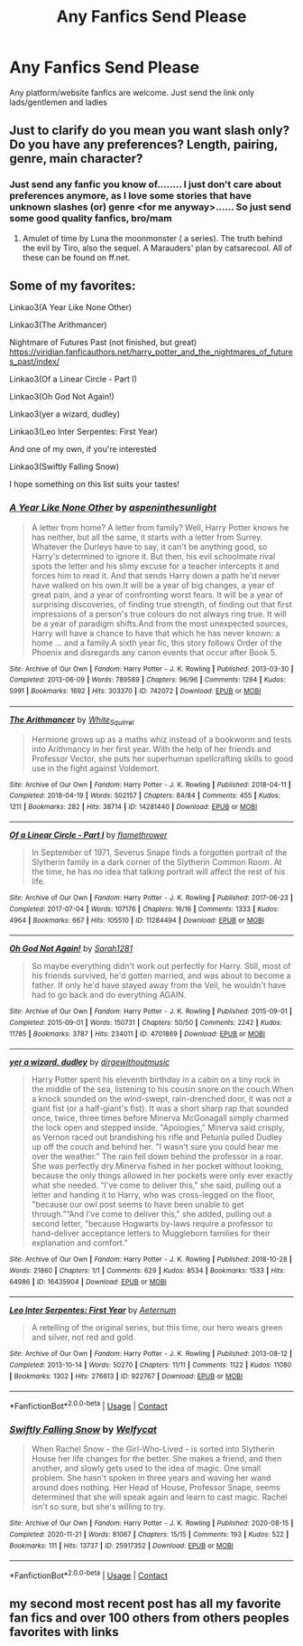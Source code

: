 #+TITLE: Any Fanfics Send Please

* Any Fanfics Send Please
:PROPERTIES:
:Author: Instru-lego
:Score: 1
:DateUnix: 1613655919.0
:DateShort: 2021-Feb-18
:FlairText: Fic Recommendation
:END:
Any platform/website fanfics are welcome. Just send the link only lads/gentlemen and ladies


** Just to clarify do you mean you want slash only? Do you have any preferences? Length, pairing, genre, main character?
:PROPERTIES:
:Author: HadrianJP
:Score: 3
:DateUnix: 1613656882.0
:DateShort: 2021-Feb-18
:END:

*** Just send any fanfic you know of........ I just don't care about preferences anymore, as I love some stories that have unknown slashes (or) genre <for me anyway>...... So just send some good quality fanfics, bro/mam
:PROPERTIES:
:Author: Instru-lego
:Score: 1
:DateUnix: 1613659799.0
:DateShort: 2021-Feb-18
:END:

**** Amulet of time by Luna the moonmonster ( a series). The truth behind the evil by Tiro, also the sequel. A Marauders' plan by catsarecool. All of these can be found on ff.net.
:PROPERTIES:
:Author: HadrianJP
:Score: 1
:DateUnix: 1613664372.0
:DateShort: 2021-Feb-18
:END:


** Some of my favorites:

Linkao3(A Year Like None Other)

Linkao3(The Arithmancer)

Nightmare of Futures Past (not finished, but great) [[https://viridian.fanficauthors.net/harry_potter_and_the_nightmares_of_futures_past/index/]]

Linkao3(Of a Linear Circle - Part I)

Linkao3(Oh God Not Again!)

Linkao3(yer a wizard, dudley)

Linkao3(Leo Inter Serpentes: First Year)

And one of my own, if you're interested

Linkao3(Swiftly Falling Snow)

I hope something on this list suits your tastes!
:PROPERTIES:
:Author: Welfycat
:Score: 1
:DateUnix: 1613664003.0
:DateShort: 2021-Feb-18
:END:

*** [[https://archiveofourown.org/works/742072][*/A Year Like None Other/*]] by [[https://www.archiveofourown.org/users/aspeninthesunlight/pseuds/aspeninthesunlight][/aspeninthesunlight/]]

#+begin_quote
  A letter from home? A letter from family? Well, Harry Potter knows he has neither, but all the same, it starts with a letter from Surrey. Whatever the Durleys have to say, it can't be anything good, so Harry's determined to ignore it. But then, his evil schoolmate rival spots the letter and his slimy excuse for a teacher intercepts it and forces him to read it. And that sends Harry down a path he'd never have walked on his own.It will be a year of big changes, a year of great pain, and a year of confronting worst fears. It will be a year of surprising discoveries, of finding true strength, of finding out that first impressions of a person's true colours do not always ring true. It will be a year of paradigm shifts.And from the most unexpected sources, Harry will have a chance to have that which he has never known: a home ... and a family.A sixth year fic, this story follows Order of the Phoenix and disregards any canon events that occur after Book 5.
#+end_quote

^{/Site/:} ^{Archive} ^{of} ^{Our} ^{Own} ^{*|*} ^{/Fandom/:} ^{Harry} ^{Potter} ^{-} ^{J.} ^{K.} ^{Rowling} ^{*|*} ^{/Published/:} ^{2013-03-30} ^{*|*} ^{/Completed/:} ^{2013-06-09} ^{*|*} ^{/Words/:} ^{789589} ^{*|*} ^{/Chapters/:} ^{96/96} ^{*|*} ^{/Comments/:} ^{1294} ^{*|*} ^{/Kudos/:} ^{5991} ^{*|*} ^{/Bookmarks/:} ^{1692} ^{*|*} ^{/Hits/:} ^{303370} ^{*|*} ^{/ID/:} ^{742072} ^{*|*} ^{/Download/:} ^{[[https://archiveofourown.org/downloads/742072/A%20Year%20Like%20None%20Other.epub?updated_at=1611028697][EPUB]]} ^{or} ^{[[https://archiveofourown.org/downloads/742072/A%20Year%20Like%20None%20Other.mobi?updated_at=1611028697][MOBI]]}

--------------

[[https://archiveofourown.org/works/14281440][*/The Arithmancer/*]] by [[https://www.archiveofourown.org/users/White_Squirrel/pseuds/White_Squirrel][/White_Squirrel/]]

#+begin_quote
  Hermione grows up as a maths whiz instead of a bookworm and tests into Arithmancy in her first year. With the help of her friends and Professor Vector, she puts her superhuman spellcrafting skills to good use in the fight against Voldemort.
#+end_quote

^{/Site/:} ^{Archive} ^{of} ^{Our} ^{Own} ^{*|*} ^{/Fandom/:} ^{Harry} ^{Potter} ^{-} ^{J.} ^{K.} ^{Rowling} ^{*|*} ^{/Published/:} ^{2018-04-11} ^{*|*} ^{/Completed/:} ^{2018-04-19} ^{*|*} ^{/Words/:} ^{502157} ^{*|*} ^{/Chapters/:} ^{84/84} ^{*|*} ^{/Comments/:} ^{455} ^{*|*} ^{/Kudos/:} ^{1211} ^{*|*} ^{/Bookmarks/:} ^{282} ^{*|*} ^{/Hits/:} ^{38714} ^{*|*} ^{/ID/:} ^{14281440} ^{*|*} ^{/Download/:} ^{[[https://archiveofourown.org/downloads/14281440/The%20Arithmancer.epub?updated_at=1611031738][EPUB]]} ^{or} ^{[[https://archiveofourown.org/downloads/14281440/The%20Arithmancer.mobi?updated_at=1611031738][MOBI]]}

--------------

[[https://archiveofourown.org/works/11284494][*/Of a Linear Circle - Part I/*]] by [[https://www.archiveofourown.org/users/flamethrower/pseuds/flamethrower][/flamethrower/]]

#+begin_quote
  In September of 1971, Severus Snape finds a forgotten portrait of the Slytherin family in a dark corner of the Slytherin Common Room. At the time, he has no idea that talking portrait will affect the rest of his life.
#+end_quote

^{/Site/:} ^{Archive} ^{of} ^{Our} ^{Own} ^{*|*} ^{/Fandom/:} ^{Harry} ^{Potter} ^{-} ^{J.} ^{K.} ^{Rowling} ^{*|*} ^{/Published/:} ^{2017-06-23} ^{*|*} ^{/Completed/:} ^{2017-07-04} ^{*|*} ^{/Words/:} ^{107176} ^{*|*} ^{/Chapters/:} ^{16/16} ^{*|*} ^{/Comments/:} ^{1333} ^{*|*} ^{/Kudos/:} ^{4964} ^{*|*} ^{/Bookmarks/:} ^{667} ^{*|*} ^{/Hits/:} ^{105510} ^{*|*} ^{/ID/:} ^{11284494} ^{*|*} ^{/Download/:} ^{[[https://archiveofourown.org/downloads/11284494/Of%20a%20Linear%20Circle%20-.epub?updated_at=1608258843][EPUB]]} ^{or} ^{[[https://archiveofourown.org/downloads/11284494/Of%20a%20Linear%20Circle%20-.mobi?updated_at=1608258843][MOBI]]}

--------------

[[https://archiveofourown.org/works/4701869][*/Oh God Not Again!/*]] by [[https://www.archiveofourown.org/users/Sarah1281/pseuds/Sarah1281][/Sarah1281/]]

#+begin_quote
  So maybe everything didn't work out perfectly for Harry. Still, most of his friends survived, he'd gotten married, and was about to become a father. If only he'd have stayed away from the Veil, he wouldn't have had to go back and do everything AGAIN.
#+end_quote

^{/Site/:} ^{Archive} ^{of} ^{Our} ^{Own} ^{*|*} ^{/Fandom/:} ^{Harry} ^{Potter} ^{-} ^{J.} ^{K.} ^{Rowling} ^{*|*} ^{/Published/:} ^{2015-09-01} ^{*|*} ^{/Completed/:} ^{2015-09-01} ^{*|*} ^{/Words/:} ^{150731} ^{*|*} ^{/Chapters/:} ^{50/50} ^{*|*} ^{/Comments/:} ^{2242} ^{*|*} ^{/Kudos/:} ^{11785} ^{*|*} ^{/Bookmarks/:} ^{3787} ^{*|*} ^{/Hits/:} ^{234011} ^{*|*} ^{/ID/:} ^{4701869} ^{*|*} ^{/Download/:} ^{[[https://archiveofourown.org/downloads/4701869/Oh%20God%20Not%20Again.epub?updated_at=1613568814][EPUB]]} ^{or} ^{[[https://archiveofourown.org/downloads/4701869/Oh%20God%20Not%20Again.mobi?updated_at=1613568814][MOBI]]}

--------------

[[https://archiveofourown.org/works/16435904][*/yer a wizard, dudley/*]] by [[https://www.archiveofourown.org/users/dirgewithoutmusic/pseuds/dirgewithoutmusic][/dirgewithoutmusic/]]

#+begin_quote
  Harry Potter spent his eleventh birthday in a cabin on a tiny rock in the middle of the sea, listening to his cousin snore on the couch.When a knock sounded on the wind-swept, rain-drenched door, it was not a giant fist (or a half-giant's fist). It was a short sharp rap that sounded once, twice, three times before Minerva McGonagall simply charmed the lock open and stepped inside. "Apologies," Minerva said crisply, as Vernon raced out brandishing his rifle and Petunia pulled Dudley up off the couch and behind her. "I wasn't sure you could hear me over the weather.” The rain fell down behind the professor in a roar. She was perfectly dry.Minerva fished in her pocket without looking, because the only things allowed in her pockets were only ever exactly what she needed. “I've come to deliver this," she said, pulling out a letter and handing it to Harry, who was cross-legged on the floor, "because our owl post seems to have been unable to get through.”“And I've come to deliver this," she added, pulling out a second letter, "because Hogwarts by-laws require a professor to hand-deliver acceptance letters to Muggleborn families for their explanation and comfort."
#+end_quote

^{/Site/:} ^{Archive} ^{of} ^{Our} ^{Own} ^{*|*} ^{/Fandom/:} ^{Harry} ^{Potter} ^{-} ^{J.} ^{K.} ^{Rowling} ^{*|*} ^{/Published/:} ^{2018-10-28} ^{*|*} ^{/Words/:} ^{21860} ^{*|*} ^{/Chapters/:} ^{1/1} ^{*|*} ^{/Comments/:} ^{629} ^{*|*} ^{/Kudos/:} ^{8534} ^{*|*} ^{/Bookmarks/:} ^{1533} ^{*|*} ^{/Hits/:} ^{64986} ^{*|*} ^{/ID/:} ^{16435904} ^{*|*} ^{/Download/:} ^{[[https://archiveofourown.org/downloads/16435904/yer%20a%20wizard%20dudley.epub?updated_at=1606405736][EPUB]]} ^{or} ^{[[https://archiveofourown.org/downloads/16435904/yer%20a%20wizard%20dudley.mobi?updated_at=1606405736][MOBI]]}

--------------

[[https://archiveofourown.org/works/922767][*/Leo Inter Serpentes: First Year/*]] by [[https://www.archiveofourown.org/users/Aeternum/pseuds/Aeternum][/Aeternum/]]

#+begin_quote
  A retelling of the original series, but this time, our hero wears green and silver, not red and gold.
#+end_quote

^{/Site/:} ^{Archive} ^{of} ^{Our} ^{Own} ^{*|*} ^{/Fandom/:} ^{Harry} ^{Potter} ^{-} ^{J.} ^{K.} ^{Rowling} ^{*|*} ^{/Published/:} ^{2013-08-12} ^{*|*} ^{/Completed/:} ^{2013-10-14} ^{*|*} ^{/Words/:} ^{50270} ^{*|*} ^{/Chapters/:} ^{11/11} ^{*|*} ^{/Comments/:} ^{1122} ^{*|*} ^{/Kudos/:} ^{11080} ^{*|*} ^{/Bookmarks/:} ^{1302} ^{*|*} ^{/Hits/:} ^{276613} ^{*|*} ^{/ID/:} ^{922767} ^{*|*} ^{/Download/:} ^{[[https://archiveofourown.org/downloads/922767/Leo%20Inter%20Serpentes.epub?updated_at=1610497537][EPUB]]} ^{or} ^{[[https://archiveofourown.org/downloads/922767/Leo%20Inter%20Serpentes.mobi?updated_at=1610497537][MOBI]]}

--------------

*FanfictionBot*^{2.0.0-beta} | [[https://github.com/FanfictionBot/reddit-ffn-bot/wiki/Usage][Usage]] | [[https://www.reddit.com/message/compose?to=tusing][Contact]]
:PROPERTIES:
:Author: FanfictionBot
:Score: 1
:DateUnix: 1613664046.0
:DateShort: 2021-Feb-18
:END:


*** [[https://archiveofourown.org/works/25917352][*/Swiftly Falling Snow/*]] by [[https://www.archiveofourown.org/users/Welfycat/pseuds/Welfycat][/Welfycat/]]

#+begin_quote
  When Rachel Snow - the Girl-Who-Lived - is sorted into Slytherin House her life changes for the better. She makes a friend, and then another, and slowly gets used to the idea of magic. One small problem. She hasn't spoken in three years and waving her wand around does nothing. Her Head of House, Professor Snape, seems determined that she will speak again and learn to cast magic. Rachel isn't so sure, but she's willing to try.
#+end_quote

^{/Site/:} ^{Archive} ^{of} ^{Our} ^{Own} ^{*|*} ^{/Fandom/:} ^{Harry} ^{Potter} ^{-} ^{J.} ^{K.} ^{Rowling} ^{*|*} ^{/Published/:} ^{2020-08-15} ^{*|*} ^{/Completed/:} ^{2020-11-21} ^{*|*} ^{/Words/:} ^{81067} ^{*|*} ^{/Chapters/:} ^{15/15} ^{*|*} ^{/Comments/:} ^{193} ^{*|*} ^{/Kudos/:} ^{522} ^{*|*} ^{/Bookmarks/:} ^{111} ^{*|*} ^{/Hits/:} ^{13737} ^{*|*} ^{/ID/:} ^{25917352} ^{*|*} ^{/Download/:} ^{[[https://archiveofourown.org/downloads/25917352/Swiftly%20Falling%20Snow.epub?updated_at=1612233421][EPUB]]} ^{or} ^{[[https://archiveofourown.org/downloads/25917352/Swiftly%20Falling%20Snow.mobi?updated_at=1612233421][MOBI]]}

--------------

*FanfictionBot*^{2.0.0-beta} | [[https://github.com/FanfictionBot/reddit-ffn-bot/wiki/Usage][Usage]] | [[https://www.reddit.com/message/compose?to=tusing][Contact]]
:PROPERTIES:
:Author: FanfictionBot
:Score: 1
:DateUnix: 1613664058.0
:DateShort: 2021-Feb-18
:END:


** my second most recent post has all my favorite fan fics and over 100 others from others peoples favorites with links
:PROPERTIES:
:Author: papayalea
:Score: 1
:DateUnix: 1613775552.0
:DateShort: 2021-Feb-20
:END:

